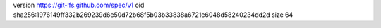 version https://git-lfs.github.com/spec/v1
oid sha256:1976149ff332b269239d6e50d72b68f5b03b33838a6721e6048d58240234dd2d
size 64
